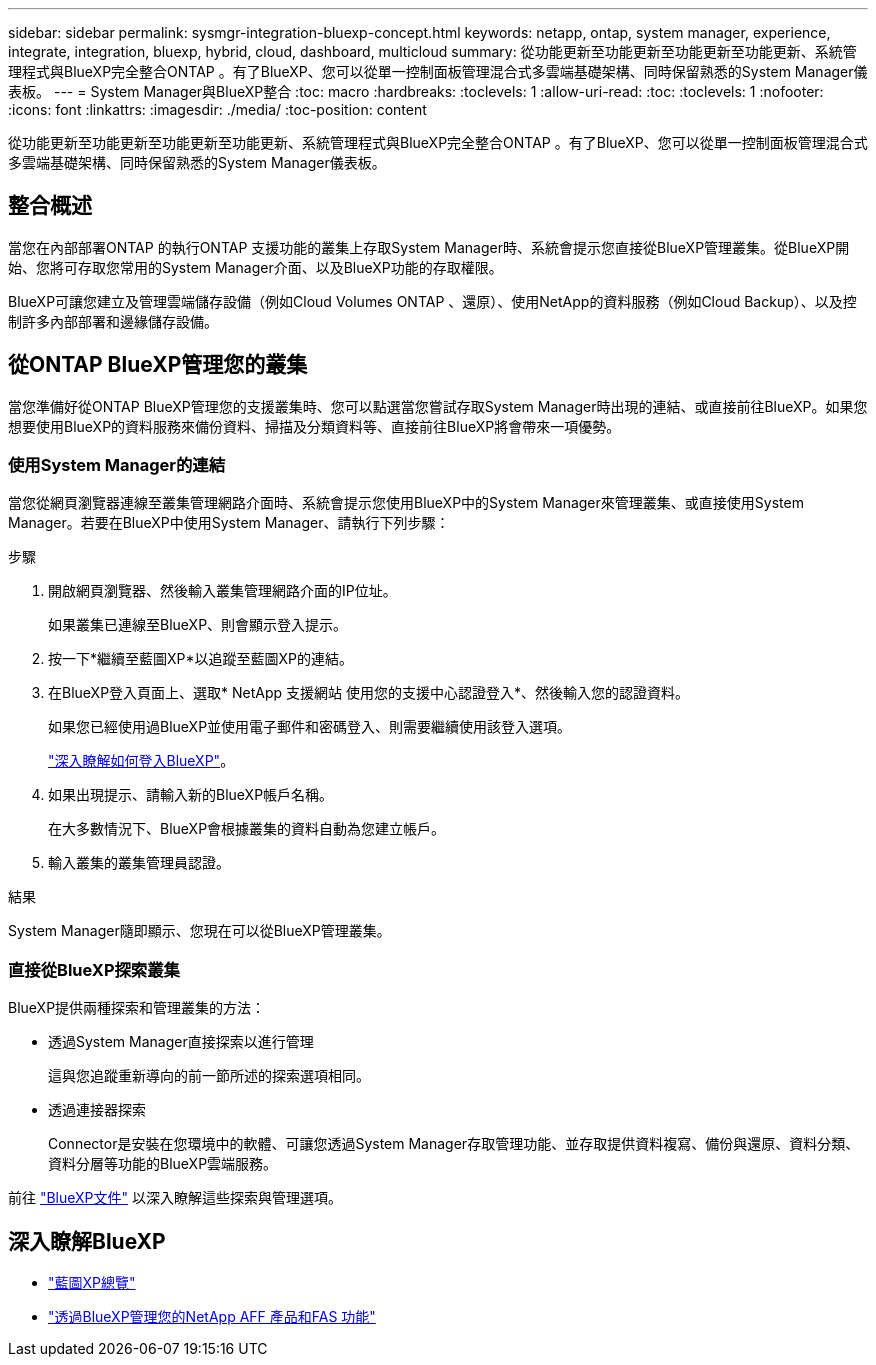 ---
sidebar: sidebar 
permalink: sysmgr-integration-bluexp-concept.html 
keywords: netapp, ontap, system manager, experience, integrate, integration, bluexp, hybrid, cloud, dashboard, multicloud 
summary: 從功能更新至功能更新至功能更新至功能更新、系統管理程式與BlueXP完全整合ONTAP 。有了BlueXP、您可以從單一控制面板管理混合式多雲端基礎架構、同時保留熟悉的System Manager儀表板。 
---
= System Manager與BlueXP整合
:toc: macro
:hardbreaks:
:toclevels: 1
:allow-uri-read: 
:toc: 
:toclevels: 1
:nofooter: 
:icons: font
:linkattrs: 
:imagesdir: ./media/
:toc-position: content


[role="lead"]
從功能更新至功能更新至功能更新至功能更新、系統管理程式與BlueXP完全整合ONTAP 。有了BlueXP、您可以從單一控制面板管理混合式多雲端基礎架構、同時保留熟悉的System Manager儀表板。



== 整合概述

當您在內部部署ONTAP 的執行ONTAP 支援功能的叢集上存取System Manager時、系統會提示您直接從BlueXP管理叢集。從BlueXP開始、您將可存取您常用的System Manager介面、以及BlueXP功能的存取權限。

BlueXP可讓您建立及管理雲端儲存設備（例如Cloud Volumes ONTAP 、還原）、使用NetApp的資料服務（例如Cloud Backup）、以及控制許多內部部署和邊緣儲存設備。



== 從ONTAP BlueXP管理您的叢集

當您準備好從ONTAP BlueXP管理您的支援叢集時、您可以點選當您嘗試存取System Manager時出現的連結、或直接前往BlueXP。如果您想要使用BlueXP的資料服務來備份資料、掃描及分類資料等、直接前往BlueXP將會帶來一項優勢。



=== 使用System Manager的連結

當您從網頁瀏覽器連線至叢集管理網路介面時、系統會提示您使用BlueXP中的System Manager來管理叢集、或直接使用System Manager。若要在BlueXP中使用System Manager、請執行下列步驟：

.步驟
. 開啟網頁瀏覽器、然後輸入叢集管理網路介面的IP位址。
+
如果叢集已連線至BlueXP、則會顯示登入提示。

. 按一下*繼續至藍圖XP*以追蹤至藍圖XP的連結。
. 在BlueXP登入頁面上、選取* NetApp 支援網站 使用您的支援中心認證登入*、然後輸入您的認證資料。
+
如果您已經使用過BlueXP並使用電子郵件和密碼登入、則需要繼續使用該登入選項。

+
https://docs.netapp.com/us-en/cloud-manager-setup-admin/task-logging-in.html["深入瞭解如何登入BlueXP"^]。

. 如果出現提示、請輸入新的BlueXP帳戶名稱。
+
在大多數情況下、BlueXP會根據叢集的資料自動為您建立帳戶。

. 輸入叢集的叢集管理員認證。


.結果
System Manager隨即顯示、您現在可以從BlueXP管理叢集。



=== 直接從BlueXP探索叢集

BlueXP提供兩種探索和管理叢集的方法：

* 透過System Manager直接探索以進行管理
+
這與您追蹤重新導向的前一節所述的探索選項相同。

* 透過連接器探索
+
Connector是安裝在您環境中的軟體、可讓您透過System Manager存取管理功能、並存取提供資料複寫、備份與還原、資料分類、資料分層等功能的BlueXP雲端服務。



前往 https://docs.netapp.com/us-en/cloud-manager-family/index.html["BlueXP文件"^] 以深入瞭解這些探索與管理選項。



== 深入瞭解BlueXP

* https://docs.netapp.com/us-en/cloud-manager-family/concept-overview.html["藍圖XP總覽"^]
* https://docs.netapp.com/us-en/cloud-manager-ontap-onprem/index.html["透過BlueXP管理您的NetApp AFF 產品和FAS 功能"^]

